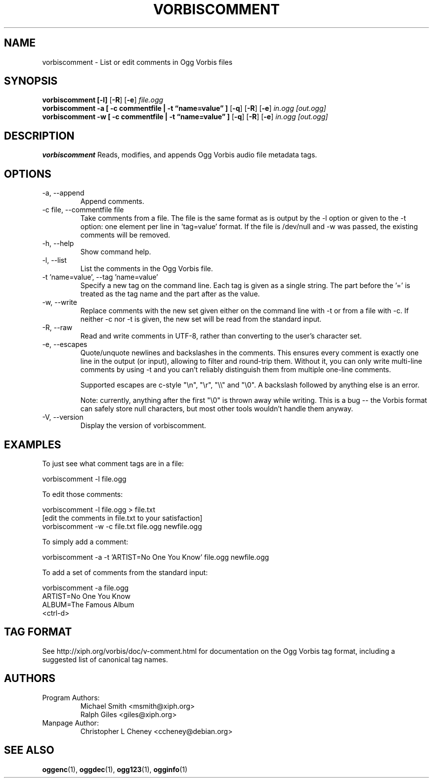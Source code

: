 .\" Process this file with
.\" groff -man -Tascii vorbiscomment.1
.\"
.TH VORBISCOMMENT 1 "December 30, 2008" "Xiph.Org Foundation" "Ogg Vorbis Tools"

.SH NAME
vorbiscomment \- List or edit comments in Ogg Vorbis files

.SH SYNOPSIS
.B vorbiscomment
.B [-l]
.RB [ -R ]
.RB [ -e ]
.I file.ogg
.br
.B vorbiscomment
.B -a
.B [ -c commentfile | -t \*(lqname=value\*(rq ]
.RB [ -q ]
.RB [ -R ]
.RB [ -e ]
.I in.ogg
.I [out.ogg]
.br
.B vorbiscomment
.B -w
.B [ -c commentfile | -t \*(lqname=value\*(rq ]
.RB [ -q ]
.RB [ -R ]
.RB [ -e ]
.I in.ogg
.I [out.ogg]

.SH DESCRIPTION
.B vorbiscomment
Reads, modifies, and appends Ogg Vorbis audio file metadata tags.

.SH OPTIONS
.IP "-a, --append"
Append comments.
.IP "-c file, --commentfile file"
Take comments from a file. The file is the same format as is output by the -l option or given to the -t option: one element per line in 'tag=value' format. If the file is /dev/null and -w was passed, the existing comments will be removed.
.IP "-h, --help"
Show command help.
.IP "-l, --list"
List the comments in the Ogg Vorbis file.
.IP "-t 'name=value', --tag 'name=value'"
Specify a new tag on the command line. Each tag is given as a single string. The part before the '=' is treated as the tag name and the part after as the value.
.IP "-w, --write"
Replace comments with the new set given either on the command line with -t or from a file with -c. If neither -c nor -t is given, the new set will be read from the standard input.
.IP "-R, --raw"
Read and write comments in UTF-8, rather than converting to the user's character set.
.IP "-e, --escapes"
Quote/unquote newlines and backslashes in the comments. This ensures every comment is exactly one line in the output (or input), allowing to filter and round-trip them. Without it, you can only write multi-line comments by using -t and you can't reliably distinguish them from multiple one-line comments.

Supported escapes are c-style "\en", "\er", "\e\e" and "\e0". A backslash followed by anything else is an error.

Note: currently, anything after the first "\e0" is thrown away while writing.  This is a bug -- the Vorbis format can safely store null characters, but most other tools wouldn't handle them anyway.
.IP "-V, --version"
Display the version of vorbiscomment.

.\" Examples go here
.SH EXAMPLES

To just see what comment tags are in a file:

    vorbiscomment -l file.ogg

To edit those comments:

    vorbiscomment -l file.ogg > file.txt
    [edit the comments in file.txt to your satisfaction]
    vorbiscomment -w -c file.txt file.ogg newfile.ogg

To simply add a comment:

    vorbiscomment -a -t 'ARTIST=No One You Know' file.ogg newfile.ogg

To add a set of comments from the standard input:

    vorbiscomment -a file.ogg
    ARTIST=No One You Know
    ALBUM=The Famous Album
    <ctrl-d>

.SH TAG FORMAT

See http://xiph.org/vorbis/doc/v-comment.html for documentation on the Ogg Vorbis tag format, including a suggested list of canonical tag names.

.SH AUTHORS

.TP
Program Authors:
.br
Michael Smith <msmith@xiph.org>
.br
Ralph Giles <giles@xiph.org>
.br

.TP
Manpage Author:
.br
Christopher L Cheney <ccheney@debian.org>

.SH "SEE ALSO"

.PP
\fBoggenc\fR(1), \fBoggdec\fR(1), \fBogg123\fR(1), \fBogginfo\fR(1)
